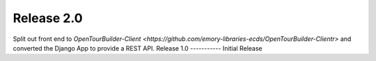 Release 2.0
-----------
Split out front end to `OpenTourBuilder-Client <https://github.com/emory-libraries-ecds/OpenTourBuilder-Clientr>` and converted the Django App to provide a REST API.
Release 1.0
-----------
Initial Release

